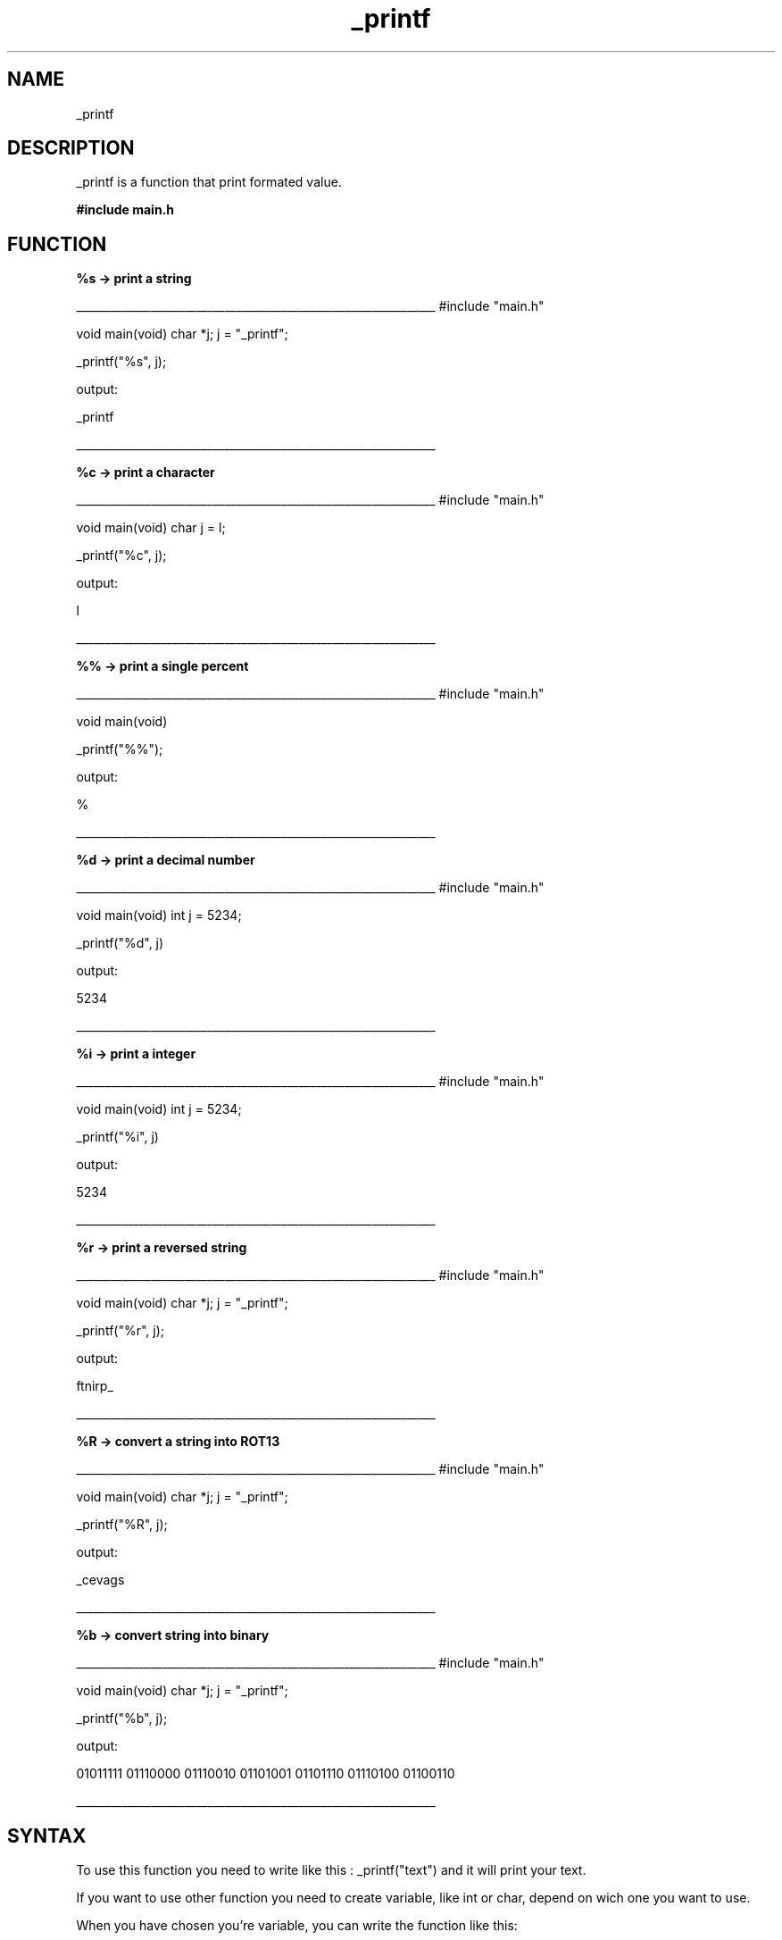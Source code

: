 .TH _printf 1 "11 November 2021 "1.0" "_printf man page"
.SH NAME
_printf
.SH DESCRIPTION
_printf is a function that print formated value.

.B #include "main.h"

.SH FUNCTION
.B %s -> print a string

_______________________________________________________________
#include "main.h"

void main(void)
char *j;
j = "_printf";

_printf("%s", j);

output:

_printf

_______________________________________________________________

.B %c -> print a character

_______________________________________________________________
#include "main.h"

void main(void)
char j = l;

_printf("%c", j);

output:

l

_______________________________________________________________

.B %% -> print a single percent

_______________________________________________________________
#include "main.h"

void main(void)

_printf("%%");

output:

%

_______________________________________________________________

.B %d -> print a decimal number

_______________________________________________________________
#include "main.h"

void main(void)
int j = 5234;

_printf("%d", j)

output:

5234

_______________________________________________________________

.B %i -> print a integer

_______________________________________________________________
#include "main.h"

void main(void)
int j = 5234;

_printf("%i", j)

output:

5234

_______________________________________________________________

.B %r -> print a reversed string

_______________________________________________________________
#include "main.h"

void main(void)
char *j;
j = "_printf";

_printf("%r", j);

output:

ftnirp_

_______________________________________________________________

.B %R -> convert a string into ROT13

_______________________________________________________________
#include "main.h"

void main(void)
char *j;
j = "_printf";

_printf("%R", j);

output:

_cevags

_______________________________________________________________

.B %b -> convert string into binary

_______________________________________________________________
#include "main.h"

void main(void)
char *j;
j = "_printf";

_printf("%b", j);

output:

01011111 01110000 01110010 01101001 01101110 01110100 01100110 

_______________________________________________________________
.SH SYNTAX

To use this function you need to write like this : _printf("text") and it will print your text.

If you want to use other function you need to create variable, like int or char, depend on wich one you want to use.

When you have chosen you're variable, you can write the function like this:


.B _printf("my text %i", int)  
 and it will print "my text" with the integer you created right after.
 
.SH OPTION
_printf doesn't take any option
.SH AUTHOR

Anthony Lacoste and Ivan Mickisz